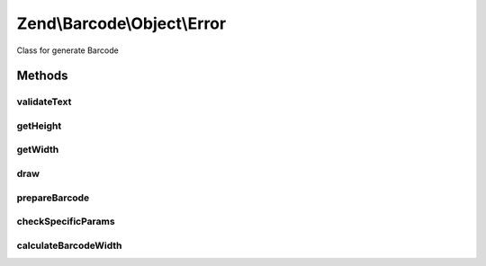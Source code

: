 .. /Barcode/Object/Error.php generated using docpx on 01/15/13 05:29pm


Zend\\Barcode\\Object\\Error
****************************


Class for generate Barcode



Methods
=======

validateText
------------

.. function:: validateText($value)


    All texts are accepted

    :param string $value: 

    :rtype: bool 



getHeight
---------

.. function:: getHeight([$recalculate = false])


    Height is forced

    :param bool $recalculate: 

    :rtype: integer 



getWidth
--------

.. function:: getWidth([$recalculate = false])


    Width is forced

    :param bool $recalculate: 

    :rtype: integer 



draw
----

.. function:: draw()


    Reset precedent instructions
    and draw the error message

    :rtype: array 



prepareBarcode
--------------

.. function:: prepareBarcode()


    For compatibility reason

    :rtype: void 



checkSpecificParams
-------------------

.. function:: checkSpecificParams()


    For compatibility reason

    :rtype: void 



calculateBarcodeWidth
---------------------

.. function:: calculateBarcodeWidth()


    For compatibility reason

    :rtype: void 





